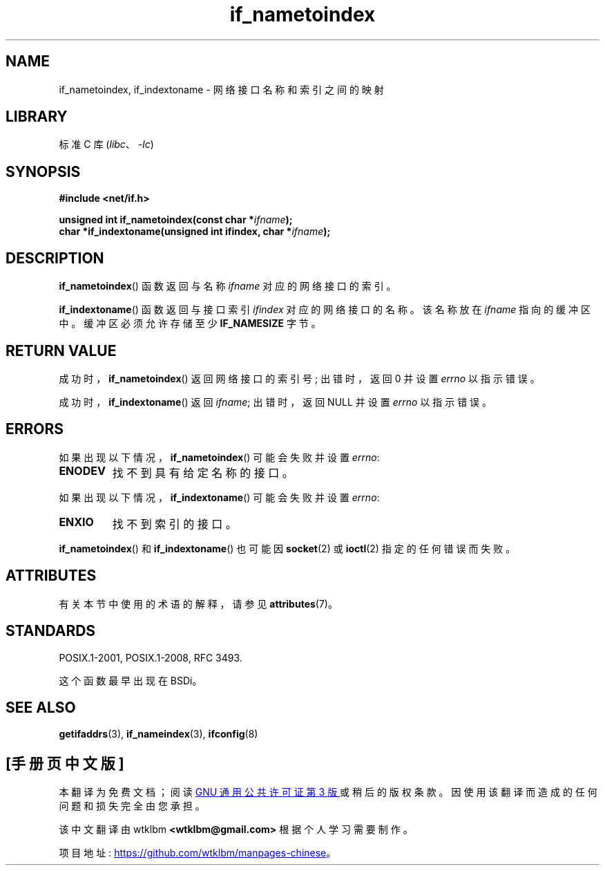 .\" -*- coding: UTF-8 -*-
'\" t
.\" Copyright (c) 2012 YOSHIFUJI Hideaki <yoshfuji@linux-ipv6.org>
.\"
.\" SPDX-License-Identifier: Linux-man-pages-copyleft
.\"
.\"*******************************************************************
.\"
.\" This file was generated with po4a. Translate the source file.
.\"
.\"*******************************************************************
.TH if_nametoindex 3 2022\-12\-15 "Linux man\-pages 6.03" 
.SH NAME
if_nametoindex, if_indextoname \- 网络接口名称和索引之间的映射
.SH LIBRARY
标准 C 库 (\fIlibc\fP、\fI\-lc\fP)
.SH SYNOPSIS
.nf
\fB#include <net/if.h>\fP
.PP
\fBunsigned int if_nametoindex(const char *\fP\fIifname\fP\fB);\fP
\fBchar *if_indextoname(unsigned int ifindex, char *\fP\fIifname\fP\fB);\fP
.fi
.SH DESCRIPTION
\fBif_nametoindex\fP() 函数返回与名称 \fIifname\fP 对应的网络接口的索引。
.PP
\fBif_indextoname\fP() 函数返回与接口索引 \fIifindex\fP 对应的网络接口的名称。 该名称放在 \fIifname\fP
指向的缓冲区中。 缓冲区必须允许存储至少 \fBIF_NAMESIZE\fP 字节。
.SH "RETURN VALUE"
成功时，\fBif_nametoindex\fP() 返回网络接口的索引号; 出错时，返回 0 并设置 \fIerrno\fP 以指示错误。
.PP
成功时，\fBif_indextoname\fP() 返回 \fIifname\fP; 出错时，返回 NULL 并设置 \fIerrno\fP 以指示错误。
.SH ERRORS
如果出现以下情况，\fBif_nametoindex\fP() 可能会失败并设置 \fIerrno\fP:
.TP 
\fBENODEV\fP
找不到具有给定名称的接口。
.PP
如果出现以下情况，\fBif_indextoname\fP() 可能会失败并设置 \fIerrno\fP:
.TP 
\fBENXIO\fP
找不到索引的接口。
.PP
\fBif_nametoindex\fP() 和 \fBif_indextoname\fP() 也可能因 \fBsocket\fP(2) 或 \fBioctl\fP(2)
指定的任何错误而失败。
.SH ATTRIBUTES
有关本节中使用的术语的解释，请参见 \fBattributes\fP(7)。
.ad l
.nh
.TS
allbox;
lbx lb lb
l l l.
Interface	Attribute	Value
T{
\fBif_nametoindex\fP(),
\fBif_indextoname\fP()
T}	Thread safety	MT\-Safe
.TE
.hy
.ad
.sp 1
.SH STANDARDS
POSIX.1\-2001, POSIX.1\-2008, RFC\ 3493.
.PP
这个函数最早出现在 BSDi。
.SH "SEE ALSO"
\fBgetifaddrs\fP(3), \fBif_nameindex\fP(3), \fBifconfig\fP(8)
.PP
.SH [手册页中文版]
.PP
本翻译为免费文档；阅读
.UR https://www.gnu.org/licenses/gpl-3.0.html
GNU 通用公共许可证第 3 版
.UE
或稍后的版权条款。因使用该翻译而造成的任何问题和损失完全由您承担。
.PP
该中文翻译由 wtklbm
.B <wtklbm@gmail.com>
根据个人学习需要制作。
.PP
项目地址:
.UR \fBhttps://github.com/wtklbm/manpages-chinese\fR
.ME 。
